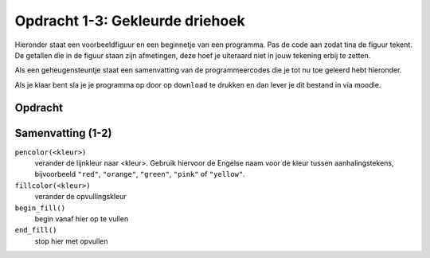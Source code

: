 Opdracht 1-3: Gekleurde driehoek
::::::::::::::::::::::::::::::::

Hieronder staat een voorbeeldfiguur en een beginnetje van een programma. Pas de
code aan zodat tina de figuur tekent. De getallen die in de figuur staan zijn
afmetingen, deze hoef je uiteraard niet in jouw tekening erbij te zetten.

Als een geheugensteuntje staat een samenvatting van de  programmeercodes die je
tot nu toe geleerd hebt hieronder.

Als je klaar bent sla je je programma op door op ``download`` te drukken en dan
lever je dit bestand in via moodle.


Opdracht
--------

.. image:: images/triangle-blue.png

.. activecode:: h1o1_driehoek
  :caption: Gekleurde driehoek
  :nocodelens:
  :language: python
  :enabledownload:

  import turtle
  tina = turtle.Turtle()
  tina.shape("turtle")

  tina.fillcolor("light blue")
  tina.begin_fill()
  tina.forward(100)
  tina.left(120)


Samenvatting (1-2)
------------------

``pencolor(<kleur>)``
  verander de lijnkleur naar <kleur>. Gebruik hiervoor de Engelse naam voor de
  kleur tussen aanhalingstekens, bijvoorbeeld ``"red"``, ``"orange"``,
  ``"green"``, ``"pink"`` of ``"yellow"``.
``fillcolor(<kleur>)``
  verander de opvullingskleur
``begin_fill()``
  begin vanaf hier op te vullen
``end_fill()``
  stop hier met opvullen
